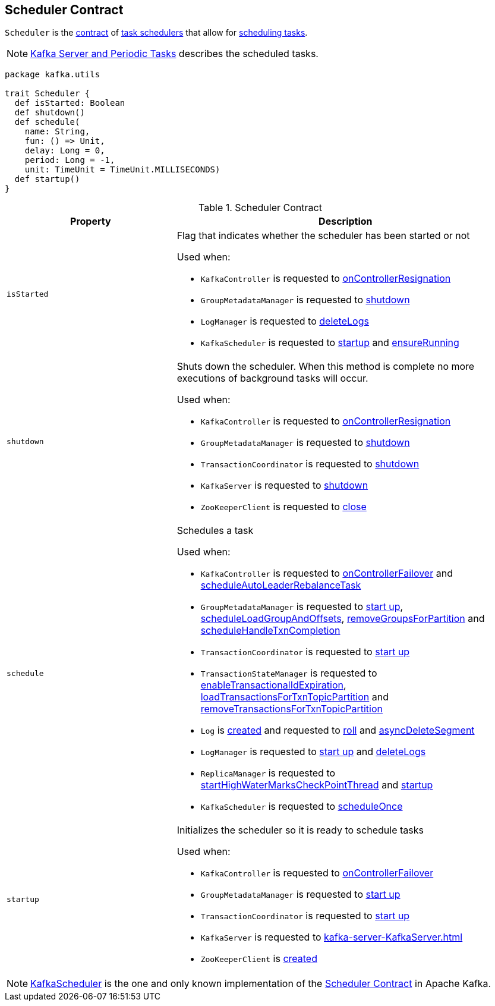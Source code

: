 == [[Scheduler]] Scheduler Contract

`Scheduler` is the <<contract, contract>> of <<implementations, task schedulers>> that allow for <<schedule, scheduling tasks>>.

NOTE: <<kafka-server-scheduled-tasks.adoc#, Kafka Server and Periodic Tasks>> describes the scheduled tasks.

[[contract]]
[source, scala]
----
package kafka.utils

trait Scheduler {
  def isStarted: Boolean
  def shutdown()
  def schedule(
    name: String,
    fun: () => Unit,
    delay: Long = 0,
    period: Long = -1,
    unit: TimeUnit = TimeUnit.MILLISECONDS)
  def startup()
}
----

.Scheduler Contract
[cols="1m,2",options="header",width="100%"]
|===
| Property
| Description

| isStarted
a| [[isStarted]] Flag that indicates whether the scheduler has been started or not

Used when:

* `KafkaController` is requested to <<kafka-controller-KafkaController.adoc#onControllerResignation, onControllerResignation>>

* `GroupMetadataManager` is requested to <<kafka-coordinator-group-GroupMetadataManager.adoc#shutdown, shutdown>>

* `LogManager` is requested to <<kafka-LogManager.adoc#deleteLogs, deleteLogs>>

* `KafkaScheduler` is requested to <<kafka-KafkaScheduler.adoc#startup, startup>> and <<kafka-KafkaScheduler.adoc#ensureRunning, ensureRunning>>

| shutdown
a| [[shutdown]] Shuts down the scheduler. When this method is complete no more executions of background tasks will occur.

Used when:

* `KafkaController` is requested to <<kafka-controller-KafkaController.adoc#onControllerResignation, onControllerResignation>>

* `GroupMetadataManager` is requested to <<kafka-coordinator-group-GroupMetadataManager.adoc#shutdown, shutdown>>

* `TransactionCoordinator` is requested to <<kafka-TransactionCoordinator.adoc#shutdown, shutdown>>

* `KafkaServer` is requested to <<kafka-server-KafkaServer.adoc#shutdown, shutdown>>

* `ZooKeeperClient` is requested to <<kafka-ZooKeeperClient.adoc#close, close>>

| schedule
a| [[schedule]] Schedules a task

Used when:

* `KafkaController` is requested to <<kafka-controller-KafkaController.adoc#onControllerFailover, onControllerFailover>> and <<kafka-controller-KafkaController.adoc#scheduleAutoLeaderRebalanceTask, scheduleAutoLeaderRebalanceTask>>

* `GroupMetadataManager` is requested to <<kafka-coordinator-group-GroupMetadataManager.adoc#startup, start up>>, <<kafka-coordinator-group-GroupMetadataManager.adoc#scheduleLoadGroupAndOffsets, scheduleLoadGroupAndOffsets>>, <<kafka-coordinator-group-GroupMetadataManager.adoc#removeGroupsForPartition, removeGroupsForPartition>> and <<kafka-coordinator-group-GroupMetadataManager.adoc#scheduleHandleTxnCompletion, scheduleHandleTxnCompletion>>

* `TransactionCoordinator` is requested to <<kafka-TransactionCoordinator.adoc#startup, start up>>

* `TransactionStateManager` is requested to <<kafka-TransactionStateManager.adoc#enableTransactionalIdExpiration, enableTransactionalIdExpiration>>, <<kafka-TransactionStateManager.adoc#loadTransactionsForTxnTopicPartition, loadTransactionsForTxnTopicPartition>> and <<kafka-TransactionStateManager.adoc#removeTransactionsForTxnTopicPartition, removeTransactionsForTxnTopicPartition>>

* `Log` is <<kafka-Log.adoc#creating-instance, created>> and requested to <<kafka-Log.adoc#roll, roll>> and <<kafka-Log.adoc#asyncDeleteSegment, asyncDeleteSegment>>

* `LogManager` is requested to <<kafka-LogManager.adoc#startup, start up>> and <<kafka-LogManager.adoc#deleteLogs, deleteLogs>>

* `ReplicaManager` is requested to <<kafka-server-ReplicaManager.adoc#startHighWaterMarksCheckPointThread, startHighWaterMarksCheckPointThread>> and <<kafka-server-ReplicaManager.adoc#startup, startup>>

* `KafkaScheduler` is requested to <<kafka-KafkaScheduler.adoc#scheduleOnce, scheduleOnce>>

| startup
a| [[startup]] Initializes the scheduler so it is ready to schedule tasks

Used when:

* `KafkaController` is requested to <<kafka-controller-KafkaController.adoc#onControllerFailover, onControllerFailover>>

* `GroupMetadataManager` is requested to <<kafka-coordinator-group-GroupMetadataManager.adoc#startup, start up>>

* `TransactionCoordinator` is requested to <<kafka-TransactionCoordinator.adoc#startup, start up>>

* `KafkaServer` is requested to <<kafka-server-KafkaServer.adoc#startup>>

* `ZooKeeperClient` is <<kafka-ZooKeeperClient.adoc#creating-instance, created>>
|===

[[implementations]]
NOTE: <<kafka-KafkaScheduler.adoc#, KafkaScheduler>> is the one and only known implementation of the <<contract, Scheduler Contract>> in Apache Kafka.
